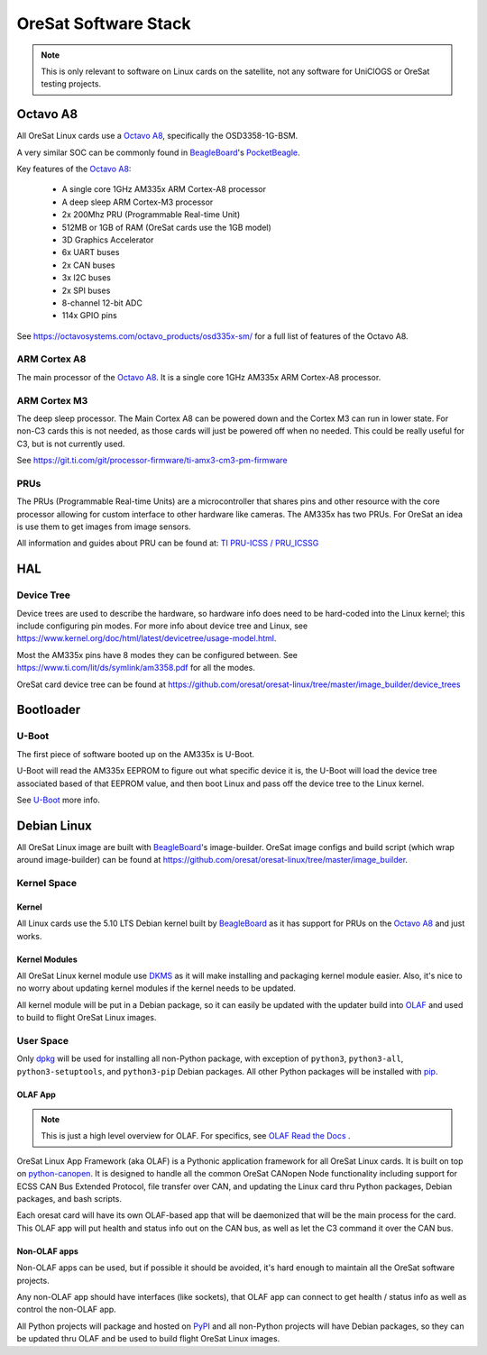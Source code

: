 OreSat Software Stack
=====================

.. note:: This is only relevant to software on Linux cards on the satellite, not any software
   for UniClOGS or OreSat testing projects.

.. image:: static/sw-stack.jpg

Octavo A8
---------

All OreSat Linux cards use a `Octavo A8`_, specifically the OSD3358-1G-BSM.

A very similar SOC can be commonly found in `BeagleBoard`_'s `PocketBeagle`_.

Key features of the `Octavo A8`_:

    - A single core 1GHz AM335x ARM Cortex-A8 processor
    - A deep sleep ARM Cortex-M3 processor
    - 2x 200Mhz PRU (Programmable Real-time Unit)
    - 512MB or 1GB of RAM (OreSat cards use the 1GB model)
    - 3D Graphics Accelerator
    - 6x UART buses
    - 2x CAN buses
    - 3x I2C buses
    - 2x SPI buses
    - 8-channel 12-bit ADC
    - 114x GPIO pins

See https://octavosystems.com/octavo_products/osd335x-sm/ for a full list of features of the Octavo
A8.

ARM Cortex A8
*************

The main processor of the `Octavo A8`_. It is a single core 1GHz AM335x ARM Cortex-A8 processor.

ARM Cortex M3
*************

The deep sleep processor. The Main Cortex A8 can be powered down and the Cortex M3 can run in
lower state. For non-C3 cards this is not needed, as those cards will just be powered off when
no needed. This could be really useful for C3, but is not currently used.

See https://git.ti.com/git/processor-firmware/ti-amx3-cm3-pm-firmware

PRUs
****

The PRUs (Programmable Real-time Units) are a microcontroller that shares pins and other
resource with the core processor allowing for custom interface to other hardware like cameras.
The AM335x has two PRUs. For OreSat an idea is use them to get images from image sensors.

All information and guides about PRU can be found at: `TI PRU-ICSS / PRU_ICSSG`_

HAL
---

Device Tree
***********

Device trees are used to describe the hardware, so hardware info does need to be hard-coded into
the Linux kernel; this include configuring pin modes. For more info about device tree and Linux,
see https://www.kernel.org/doc/html/latest/devicetree/usage-model.html.

Most the AM335x pins have 8 modes they can be configured between.
See https://www.ti.com/lit/ds/symlink/am3358.pdf for all the modes.

OreSat card device tree can be found at
https://github.com/oresat/oresat-linux/tree/master/image_builder/device_trees

Bootloader
----------

U-Boot
******

The first piece of software booted up on the AM335x is U-Boot.

U-Boot will read the AM335x EEPROM to figure out what specific device it is, the U-Boot will
load the device tree associated based of that EEPROM value, and then boot Linux and pass off
the device tree to the Linux kernel.

See `U-Boot`_ more info.

Debian Linux
------------

All OreSat Linux image are built with `BeagleBoard`_'s image-builder. OreSat image configs and
build script (which wrap around image-builder) can be found at
https://github.com/oresat/oresat-linux/tree/master/image_builder.

Kernel Space
************

Kernel
^^^^^^

All Linux cards use the 5.10 LTS Debian kernel built by `BeagleBoard`_ as it has support for
PRUs on the `Octavo A8`_ and just works.

Kernel Modules
^^^^^^^^^^^^^^

All OreSat Linux kernel module use `DKMS`_ as it will make installing and packaging kernel module
easier. Also, it's nice to no worry about updating kernel modules if the kernel needs to be
updated.

All kernel module will be put in a Debian package, so it can easily be updated with the updater
build into `OLAF`_ and used to build to flight OreSat Linux images.

User Space
**********

Only `dpkg`_  will be used for installing all non-Python package, with exception of ``python3``,
``python3-all``, ``python3-setuptools``, and ``python3-pip`` Debian packages. All other Python
packages will be installed with `pip`_.

OLAF App
^^^^^^^^

.. note::  This is just a high level overview for OLAF. For specifics, see
   `OLAF Read the Docs`_ .

OreSat Linux App Framework (aka OLAF) is a Pythonic application framework for all OreSat Linux
cards. It is built on top on `python-canopen`_. It is designed to handle all the common OreSat
CANopen Node functionality including support for ECSS CAN Bus Extended Protocol, file transfer
over CAN, and updating the Linux card thru Python packages, Debian packages, and bash scripts.

Each oresat card will have its own OLAF-based app that will be daemonized that will be the main
process for the card. This OLAF app will put health and status info out on the CAN bus, as well
as let the C3 command it over the CAN bus.

Non-OLAF apps
^^^^^^^^^^^^^

Non-OLAF apps can be used, but if possible it should be avoided, it's hard enough to maintain
all the OreSat software projects.

Any non-OLAF app should have interfaces (like sockets), that OLAF app can connect to get health
/ status info as well as control the non-OLAF app.

All Python projects will package and hosted on `PyPI`_ and all non-Python projects will have
Debian packages, so they can be updated thru OLAF and be used to build flight OreSat Linux
images.

.. OreSat repos
.. _OLAF: https://github.com/oresat/oresat-olaf

.. OreSat Read the Docs
.. _OLAF Read the Docs: https://oresat-olaf.readthedocs.io/en/latest/

.. Other repos
.. _DKMS: https://github.com/dell/dkms
.. _python-canopen: https://github.com/christiansandberg/canopen

.. Other links
.. _dpkg: https://www.dpkg.org/
.. _pip: https://pypi.org/project/pip/
.. _PyPI: https://pypi.org
.. _TI: https://www.ti.com/processors/sitara-arm/am335x-cortex-a8/overview.html
.. _Octavo A8: https://octavosystems.com/octavo_products/osd335x-sm/
.. _BeagleBoard: https://beagleboard.org/
.. _PocketBeagle: https://beagleboard.org/pocket
.. _U-Boot: https://u-boot.readthedocs.io/en/latest/
.. _TI PRU-ICSS / PRU_ICSSG: http://software-dl.ti.com/processor-sdk-linux/esd/docs/latest/linux/Foundational_Components_PRU-ICSS_PRU_ICSSG.html
